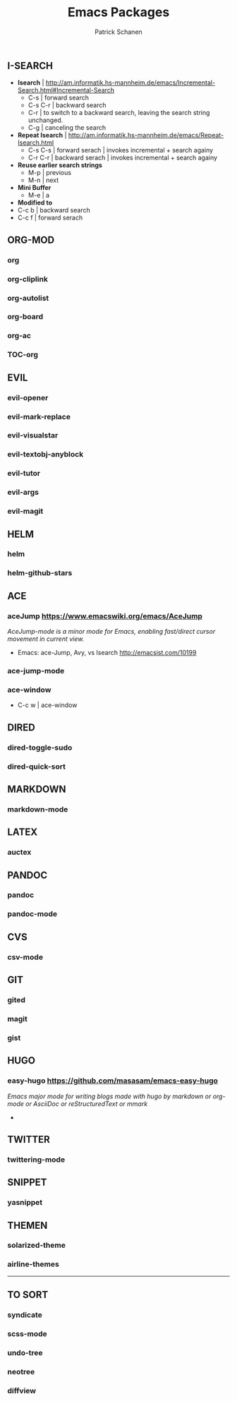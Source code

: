 #+TITLE: Emacs Packages
#+AUTHOR: Patrick Schanen
#+LANGUAGE: en
#+EMAIL: patrick.schanen@gmail.com
#+LINK_HOME: http://psnc.github.io 
#+OPTIONS: toc:1 
** I-SEARCH
- *Isearch*		| http://am.informatik.hs-mannheim.de/emacs/Incremental-Search.html#Incremental-Search
  - C-s			| forward search
  - C-s C-r		| backward search
  - C-r			| to switch to a backward search, leaving the search string unchanged.
  - C-g			| canceling the search
- *Repeat Isearch*	| http://am.informatik.hs-mannheim.de/emacs/Repeat-Isearch.html
  - C-s C-s		| forward serach | invokes incremental + search againy
  - C-r C-r		| backward serach | invokes incremental + search againy
- *Reuse earlier search strings*
    - M-p		| previous
    - M-n		| next
- *Mini Buffer*
  - M-e | a
- *Modified to*
- C-c b			| backward search
- C-c f			| forward serach
** ORG-MOD 
*** org
*** org-cliplink
*** org-autolist
*** org-board
*** org-ac
*** TOC-org
** EVIL
*** evil-opener
*** evil-mark-replace
*** evil-visualstar
*** evil-textobj-anyblock
*** evil-tutor
*** evil-args
*** evil-magit
** HELM
*** helm
*** helm-github-stars
** ACE
*** aceJump  https://www.emacswiki.org/emacs/AceJump
/AceJump-mode is a minor mode for Emacs, enabling fast/direct cursor movement in current view./
- Emacs: ace-Jump, Avy, vs Isearch http://emacsist.com/10199
*** ace-jump-mode
*** ace-window
- C-c w | ace-window

** DIRED
*** dired-toggle-sudo
*** dired-quick-sort
** MARKDOWN
*** markdown-mode
** LATEX
*** auctex
** PANDOC
*** pandoc
*** pandoc-mode
** CVS
*** csv-mode
** GIT
*** gited
*** magit
*** gist
** HUGO
*** easy-hugo https://github.com/masasam/emacs-easy-hugo
/Emacs major mode for writing blogs made with hugo by markdown or org-mode or AsciiDoc or reStructuredText or mmark/ 
-
** TWITTER
*** twittering-mode
** SNIPPET
*** yasnippet
** THEMEN
*** solarized-theme
*** airline-themes
-----
** TO SORT
*** syndicate
*** scss-mode
*** undo-tree
*** neotree
*** diffview
